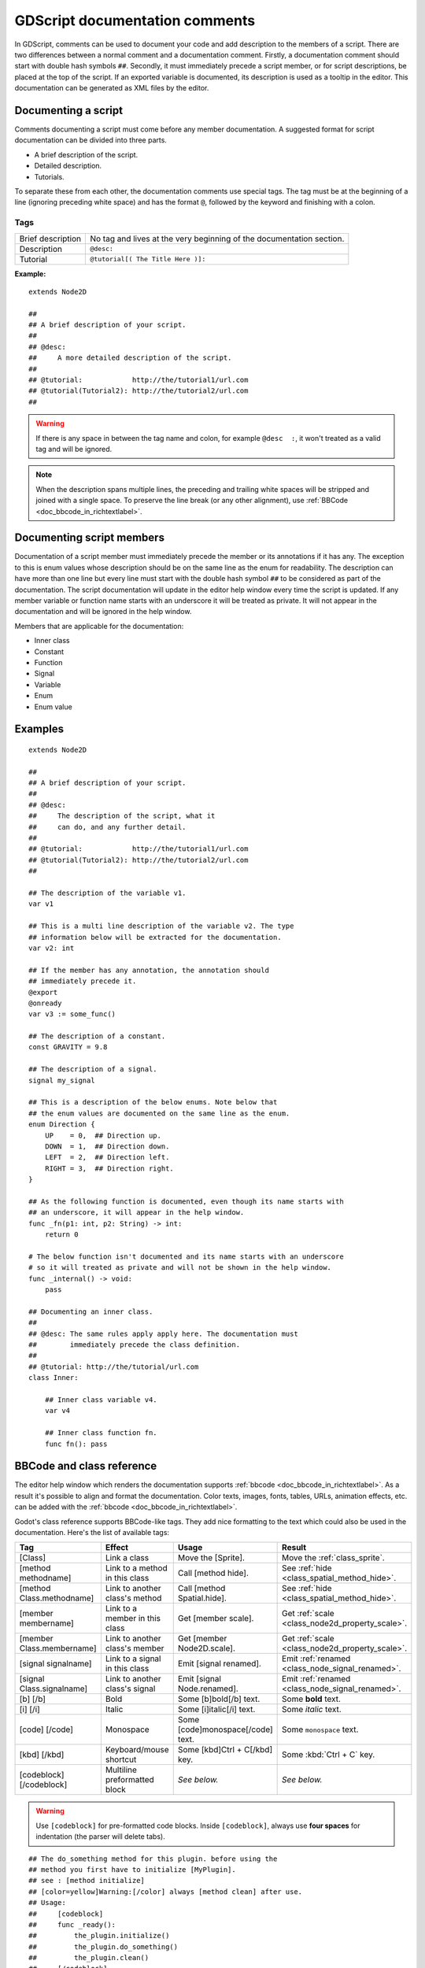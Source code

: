 .. _doc_gdscript_documentation_comments:

GDScript documentation comments
===============================

In GDScript, comments can be used to document your code and add description to the 
members of a script. There are two differences between a normal comment and a documentation
comment. Firstly, a documentation comment should start with double hash symbols
``##``. Secondly, it must immediately precede a script member, or for script descriptions, 
be placed at the top of the script. If an exported variable is documented,
its description is used as a tooltip in the editor. This documentation can be
generated as XML files by the editor.

Documenting a script
--------------------

Comments documenting a script must come before any member documentation. A 
suggested format for script documentation can be divided into three parts.

- A brief description of the script.
- Detailed description.
- Tutorials.

To separate these from each other, the documentation comments use special tags.
The tag must be at the beginning of a line (ignoring preceding white space) and has
the format ``@``, followed by the keyword and finishing with a colon.

Tags
~~~~

+-------------------+--------------------------------------------------------+
| Brief description | No tag and lives at the very beginning of              |
|                   | the documentation section.                             |
+-------------------+--------------------------------------------------------+
| Description       | ``@desc:``                                             |
|                   |                                                        |
+-------------------+--------------------------------------------------------+
| Tutorial          | ``@tutorial[( The Title Here )]:``                     |
|                   |                                                        |
+-------------------+--------------------------------------------------------+

**Example:**

::

    extends Node2D
	
    ## 
    ## A brief description of your script.
    ##
    ## @desc:
    ##     A more detailed description of the script.
    ## 
    ## @tutorial:            http://the/tutorial1/url.com
    ## @tutorial(Tutorial2): http://the/tutorial2/url.com
    ##

.. warning:: If there is any space in between the tag name and colon, for example 
             ``@desc  :``, it won't treated as a valid tag and will be ignored.


.. note:: When the description spans multiple lines, the preceding and trailing white
          spaces will be stripped and joined with a single space. To preserve the line 
          break (or any other alignment), use
          :ref:`BBCode <doc_bbcode_in_richtextlabel>`.

Documenting script members
--------------------------

Documentation of a script member must immediately precede the member or its
annotations if it has any. The exception to this is enum values whose description should
be on the same line as the enum for readability. 
The description can have more than one line but every line must start
with the double hash symbol ``##`` to be considered as part of the documentation.
The script documentation will update in the editor help window every time the
script is updated. If any member variable or function name starts with an
underscore it will be treated as private. It will not appear in the documentation and
will be ignored in the help window.

Members that are applicable for the documentation:

- Inner class
- Constant
- Function
- Signal
- Variable
- Enum
- Enum value

Examples
--------

::

    extends Node2D
	
    ## 
    ## A brief description of your script.
    ##
    ## @desc:
    ##     The description of the script, what it
    ##     can do, and any further detail.
    ## 
    ## @tutorial:            http://the/tutorial1/url.com
    ## @tutorial(Tutorial2): http://the/tutorial2/url.com
    ##
    
    ## The description of the variable v1.
    var v1
    
    ## This is a multi line description of the variable v2. The type
    ## information below will be extracted for the documentation.
    var v2: int
    
    ## If the member has any annotation, the annotation should
    ## immediately precede it.
    @export
    @onready
    var v3 := some_func()
    
    ## The description of a constant.
    const GRAVITY = 9.8
	
    ## The description of a signal.
    signal my_signal
    
    ## This is a description of the below enums. Note below that
    ## the enum values are documented on the same line as the enum.
    enum Direction {
        UP    = 0,  ## Direction up.
        DOWN  = 1,  ## Direction down.
        LEFT  = 2,  ## Direction left.
        RIGHT = 3,  ## Direction right.
    }
    
    ## As the following function is documented, even though its name starts with
    ## an underscore, it will appear in the help window.
    func _fn(p1: int, p2: String) -> int:
        return 0
    
    # The below function isn't documented and its name starts with an underscore 
    # so it will treated as private and will not be shown in the help window.
    func _internal() -> void:
        pass
    
    ## Documenting an inner class.
    ## 
    ## @desc: The same rules apply apply here. The documentation must
    ##        immediately precede the class definition.
    ##     
    ## @tutorial: http://the/tutorial/url.com
    class Inner:
    
        ## Inner class variable v4.
        var v4
    
        ## Inner class function fn.
        func fn(): pass


BBCode and class reference
--------------------------

The editor help window which renders the documentation supports :ref:`bbcode <doc_bbcode_in_richtextlabel>`.
As a result it's possible to align and format the documentation. Color texts, images, fonts, tables,
URLs, animation effects, etc. can be added with the :ref:`bbcode <doc_bbcode_in_richtextlabel>`.

Godot's class reference supports BBCode-like tags. They add nice formatting to the text which could also
be used in the documentation. Here's the list of available tags:

+---------------------------+--------------------------------+-----------------------------------+---------------------------------------------------+
| Tag                       | Effect                         | Usage                             | Result                                            |
+===========================+================================+===================================+===================================================+
| [Class]                   | Link a class                   | Move the [Sprite].                | Move the :ref:`class_sprite`.                     |
+---------------------------+--------------------------------+-----------------------------------+---------------------------------------------------+
| [method methodname]       | Link to a method in this class | Call [method hide].               | See :ref:`hide <class_spatial_method_hide>`.      |
+---------------------------+--------------------------------+-----------------------------------+---------------------------------------------------+
| [method Class.methodname] | Link to another class's method | Call [method Spatial.hide].       | See :ref:`hide <class_spatial_method_hide>`.      |
+---------------------------+--------------------------------+-----------------------------------+---------------------------------------------------+
| [member membername]       | Link to a member in this class | Get [member scale].               | Get :ref:`scale <class_node2d_property_scale>`.   |
+---------------------------+--------------------------------+-----------------------------------+---------------------------------------------------+
| [member Class.membername] | Link to another class's member | Get [member Node2D.scale].        | Get :ref:`scale <class_node2d_property_scale>`.   |
+---------------------------+--------------------------------+-----------------------------------+---------------------------------------------------+
| [signal signalname]       | Link to a signal in this class | Emit [signal renamed].            | Emit :ref:`renamed <class_node_signal_renamed>`.  |
+---------------------------+--------------------------------+-----------------------------------+---------------------------------------------------+
| [signal Class.signalname] | Link to another class's signal | Emit [signal Node.renamed].       | Emit :ref:`renamed <class_node_signal_renamed>`.  |
+---------------------------+--------------------------------+-----------------------------------+---------------------------------------------------+
| [b] [/b]                  | Bold                           | Some [b]bold[/b] text.            | Some **bold** text.                               |
+---------------------------+--------------------------------+-----------------------------------+---------------------------------------------------+
| [i] [/i]                  | Italic                         | Some [i]italic[/i] text.          | Some *italic* text.                               |
+---------------------------+--------------------------------+-----------------------------------+---------------------------------------------------+
| [code] [/code]            | Monospace                      | Some [code]monospace[/code] text. | Some ``monospace`` text.                          |
+---------------------------+--------------------------------+-----------------------------------+---------------------------------------------------+
| [kbd] [/kbd]              | Keyboard/mouse shortcut        | Some [kbd]Ctrl + C[/kbd] key.     | Some :kbd:`Ctrl + C` key.                         |
+---------------------------+--------------------------------+-----------------------------------+---------------------------------------------------+
| [codeblock] [/codeblock]  | Multiline preformatted block   | *See below.*                      | *See below.*                                      |
+---------------------------+--------------------------------+-----------------------------------+---------------------------------------------------+

.. warning:: Use ``[codeblock]`` for pre-formatted code blocks. Inside
             ``[codeblock]``, always use **four spaces** for indentation
             (the parser will delete tabs).

::

    ## The do_something method for this plugin. before using the 
    ## method you first have to initialize [MyPlugin].
    ## see : [method initialize]
    ## [color=yellow]Warning:[/color] always [method clean] after use.
    ## Usage:
    ##     [codeblock]
    ##     func _ready():
    ##         the_plugin.initialize()
    ##         the_plugin.do_something()
    ##         the_plugin.clean()
    ##     [/codeblock]
    func do_something():
        pass
